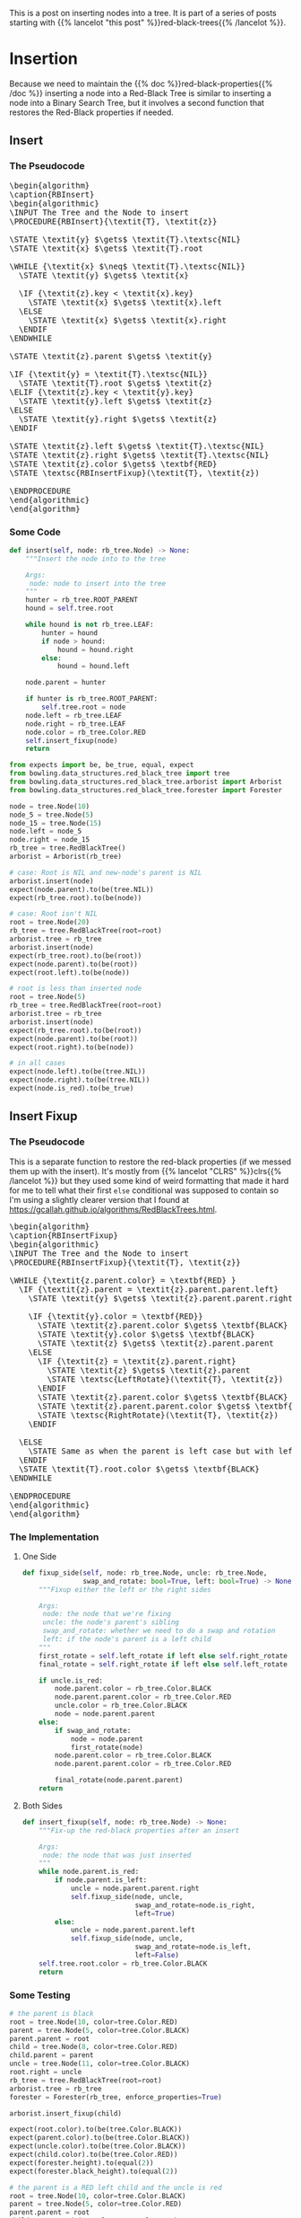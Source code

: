 #+BEGIN_COMMENT
.. title: Red-Black Trees: Insertion
.. slug: red-black-trees-insertion
.. date: 2022-03-23 16:37:50 UTC-07:00
.. tags: data structures,binary search trees,algorithms,red-black trees
.. category: Data Structures
.. link: 
.. description: Inserting Nodes.
.. type: text
.. has_pseudocode: yes
#+END_COMMENT
#+OPTIONS: ^:{}
#+TOC: headlines 3
#+PROPERTY: header-args :session ~/.local/share/jupyter/runtime/kernel-2dfc71c9-ba82-47a4-915c-94ec32c3813d-ssh.json
#+BEGIN_SRC python :results none :exports none
%load_ext autoreload
%autoreload 2
#+END_SRC
#+begin_src python :tangle ../bowling/data_structures/red_black_tree/arborist.py :exports none
<<arborist-imports>>


<<the-arborist>>

    <<left-rotate>>

    <<right-rotate>>

    <<insert>>

    <<insert-fixup>>

    <<fixup-one-side>>
#+end_src
This is a post on inserting nodes into a tree. It is part of a series of posts starting with {{% lancelot "this post" %}}red-black-trees{{% /lancelot %}}.

# When you export for tangling, uncomment these two lines
# When you build the page with nikola, comment them out
# #+INCLUDE: "./red-black-trees-rotation.org::*Left Rotate"
# #+INCLUDE: "./red-black-trees-rotation.org::*Right Rotate"

* Insertion
Because we need to maintain the {{% doc %}}red-black-properties{{% /doc %}} inserting a node into a Red-Black Tree is similar to inserting a node into a Binary Search Tree, but it involves a second function that restores the Red-Black properties if needed.
** Insert
*** The Pseudocode
#+begin_export html
<pre id="rb-insert" style="display:hidden;">
\begin{algorithm}
\caption{RBInsert}
\begin{algorithmic}
\INPUT The Tree and the Node to insert
\PROCEDURE{RBInsert}{\textit{T}, \textit{z}}

\STATE \textit{y} $\gets$ \textit{T}.\textsc{NIL}
\STATE \textit{x} $\gets$ \textit{T}.root

\WHILE {\textit{x} $\neq$ \textit{T}.\textsc{NIL}}
  \STATE \textit{y} $\gets$ \textit{x}

  \IF {\textit{z}.key < \textit{x}.key}
    \STATE \textit{x} $\gets$ \textit{x}.left
  \ELSE
    \STATE \textit{x} $\gets$ \textit{x}.right
  \ENDIF
\ENDWHILE

\STATE \textit{z}.parent $\gets$ \textit{y}

\IF {\textit{y} = \textit{T}.\textsc{NIL}}
  \STATE \textit{T}.root $\gets$ \textit{z}
\ELIF {\textit{z}.key < \textit{y}.key}
  \STATE \textit{y}.left $\gets$ \textit{z}
\ELSE
  \STATE \textit{y}.right $\gets$ \textit{z}
\ENDIF

\STATE \textit{z}.left $\gets$ \textit{T}.\textsc{NIL}
\STATE \textit{z}.right $\gets$ \textit{T}.\textsc{NIL}
\STATE \textit{z}.color $\gets$ \textbf{RED}
\STATE \textsc{RBInsertFixup}(\textit{T}, \textit{z})

\ENDPROCEDURE
\end{algorithmic}
\end{algorithm}
</pre>
#+end_export
*** Some Code
#+begin_src python :noweb-ref insert
def insert(self, node: rb_tree.Node) -> None:
    """Insert the node into to the tree

    Args:
     node: node to insert into the tree
    """
    hunter = rb_tree.ROOT_PARENT
    hound = self.tree.root

    while hound is not rb_tree.LEAF:
        hunter = hound
        if node > hound:
            hound = hound.right
        else:
            hound = hound.left
    
    node.parent = hunter

    if hunter is rb_tree.ROOT_PARENT:
        self.tree.root = node
    node.left = rb_tree.LEAF
    node.right = rb_tree.LEAF
    node.color = rb_tree.Color.RED
    self.insert_fixup(node)
    return
#+end_src

#+begin_src python :results none
from expects import be, be_true, equal, expect
from bowling.data_structures.red_black_tree import tree
from bowling.data_structures.red_black_tree.arborist import Arborist
from bowling.data_structures.red_black_tree.forester import Forester

node = tree.Node(10)
node_5 = tree.Node(5)
node_15 = tree.Node(15)
node.left = node_5
node.right = node_15
rb_tree = tree.RedBlackTree()
arborist = Arborist(rb_tree)

# case: Root is NIL and new-node's parent is NIL
arborist.insert(node)
expect(node.parent).to(be(tree.NIL))
expect(rb_tree.root).to(be(node))

# case: Root isn't NIL
root = tree.Node(20)
rb_tree = tree.RedBlackTree(root=root)
arborist.tree = rb_tree
arborist.insert(node)
expect(rb_tree.root).to(be(root))
expect(node.parent).to(be(root))
expect(root.left).to(be(node))

# root is less than inserted node
root = tree.Node(5)
rb_tree = tree.RedBlackTree(root=root)
arborist.tree = rb_tree
arborist.insert(node)
expect(rb_tree.root).to(be(root))
expect(node.parent).to(be(root))
expect(root.right).to(be(node))

# in all cases
expect(node.left).to(be(tree.NIL))
expect(node.right).to(be(tree.NIL))
expect(node.is_red).to(be_true)
#+end_src

** Insert Fixup
*** The Pseudocode
This is a separate function to restore the red-black properties (if we messed them up with the insert). It's mostly from {{% lancelot "CLRS" %}}clrs{{% /lancelot %}} but they used some kind of weird formatting that made it hard for me to tell what their first ~else~ conditional was supposed to contain so I'm using a slightly clearer version that I found at https://gcallah.github.io/algorithms/RedBlackTrees.html.

#+begin_export html
<pre id="rb-insert-fixup" style="display:hidden;">
\begin{algorithm}
\caption{RBInsertFixup}
\begin{algorithmic}
\INPUT The Tree and the Node to insert
\PROCEDURE{RBInsertFixup}{\textit{T}, \textit{z}}

\WHILE {\textit{z.parent.color} = \textbf{RED} }
  \IF {\textit{z}.parent = \textit{z}.parent.parent.left}
    \STATE \textit{y} $\gets$ \textit{z}.parent.parent.right

    \IF {\textit{y}.color = \textbf{RED}}
      \STATE \textit{z}.parent.color $\gets$ \textbf{BLACK}
      \STATE \textit{y}.color $\gets$ \textbf{BLACK}
      \STATE \textit{z} $\gets$ \textit{z}.parent.parent
    \ELSE
      \IF {\textit{z} = \textit{z}.parent.right}
        \STATE \textit{z} $\gets$ \textit{z}.parent
        \STATE \textsc{LeftRotate}(\textit{T}, \textit{z})
      \ENDIF
      \STATE \textit{z}.parent.color $\gets$ \textbf{BLACK}
      \STATE \textit{z}.parent.parent.color $\gets$ \textbf{RED}
      \STATE \textsc{RightRotate}(\textit{T}, \textit{z})
    \ENDIF
    
  \ELSE
    \STATE Same as when the parent is left case but with left/right switched
  \ENDIF
  \STATE \textit{T}.root.color $\gets$ \textbf{BLACK}
\ENDWHILE

\ENDPROCEDURE
\end{algorithmic}
\end{algorithm}
</pre>
#+end_export

*** The Implementation
**** One Side
#+begin_src python :noweb-ref fixup-one-side
def fixup_side(self, node: rb_tree.Node, uncle: rb_tree.Node,
               swap_and_rotate: bool=True, left: bool=True) -> None:
    """Fixup either the left or the right sides

    Args:
     node: the node that we're fixing
     uncle: the node's parent's sibling
     swap_and_rotate: whether we need to do a swap and rotation
     left: if the node's parent is a left child
    """
    first_rotate = self.left_rotate if left else self.right_rotate
    final_rotate = self.right_rotate if left else self.left_rotate
    
    if uncle.is_red:
        node.parent.color = rb_tree.Color.BLACK
        node.parent.parent.color = rb_tree.Color.RED
        uncle.color = rb_tree.Color.BLACK
        node = node.parent.parent
    else:
        if swap_and_rotate:
            node = node.parent
            first_rotate(node)
        node.parent.color = rb_tree.Color.BLACK
        node.parent.parent.color = rb_tree.Color.RED
        
        final_rotate(node.parent.parent)
    return
#+end_src

**** Both Sides
#+begin_src python :noweb-ref insert-fixup
def insert_fixup(self, node: rb_tree.Node) -> None:
    """Fix-up the red-black properties after an insert

    Args:
     node: the node that was just inserted
    """
    while node.parent.is_red:
        if node.parent.is_left:
            uncle = node.parent.parent.right
            self.fixup_side(node, uncle,
                            swap_and_rotate=node.is_right,
                            left=True)
        else:
            uncle = node.parent.parent.left
            self.fixup_side(node, uncle,
                            swap_and_rotate=node.is_left,
                            left=False)
    self.tree.root.color = rb_tree.Color.BLACK
    return
#+end_src

*** Some Testing
#+begin_src python :results none
# the parent is black
root = tree.Node(10, color=tree.Color.RED)
parent = tree.Node(5, color=tree.Color.BLACK)
parent.parent = root
child = tree.Node(8, color=tree.Color.RED)
child.parent = parent
uncle = tree.Node(11, color=tree.Color.BLACK)
root.right = uncle
rb_tree = tree.RedBlackTree(root=root)
arborist.tree = rb_tree
forester = Forester(rb_tree, enforce_properties=True)

arborist.insert_fixup(child)

expect(root.color).to(be(tree.Color.BLACK))
expect(parent.color).to(be(tree.Color.BLACK))
expect(uncle.color).to(be(tree.Color.BLACK))
expect(child.color).to(be(tree.Color.RED))
expect(forester.height).to(equal(2))
expect(forester.black_height).to(equal(2))
#+end_src

#+begin_src python :results none
# the parent is a RED left child and the uncle is red
root = tree.Node(10, color=tree.Color.BLACK)
parent = tree.Node(5, color=tree.Color.RED)
parent.parent = root
child = tree.Node(8, color=tree.Color.RED)
child.parent = parent
uncle = tree.Node(11, color=tree.Color.RED)
root.right = uncle
arborist.tree = tree.RedBlackTree(root=root)
forester = Forester(arborist.tree, enforce_properties=True)

expect(forester.black_height).to(equal(1))
arborist.insert_fixup(child)
expect(parent.is_black).to(be_true)
expect(uncle.is_black).to(be_true)
expect(forester.black_height).to(equal(2))

# the parent is a RED left child, the uncle is black, and the node is the left child
parent.color = tree.Color.RED
uncle.color = tree.Color.BLACK
child.color = tree.Color.RED
child.key = 2
parent.left = child
node_6 = tree.Node(6, tree.Color.BLACK)
parent.right = node_6
node_1 = tree.Node(1, tree.Color.BLACK)
child.left = node_1
node_3 = tree.Node(3, tree.Color.BLACK)
child.right = node_3

arborist.insert_fixup(child)

expect(arborist.tree.root).to(be(parent))
expect(parent.color).to(be(tree.Color.BLACK))
expect(parent.right).to(be(root))
expect(root.color).to(be(tree.Color.RED))
expect(child.left).to(be(node_1))
expect(child.right).to(be(node_3))
expect(root.left).to(be(node_6))
expect(root.right).to(be(uncle))
expect(forester.height).to(equal(2))
expect(forester.black_height).to(equal(2))

# the parent is a RED left child, the uncle is black, and the node is the right child
root = tree.Node(10, color=tree.Color.BLACK)
parent = tree.Node(5, color=tree.Color.RED)
uncle = tree.Node(11, color=tree.Color.BLACK)
child = tree.Node(8, color=tree.Color.RED)
parent.parent = root
uncle.parent = root

node_4 = tree.Node(4, color=tree.Color.BLACK)
parent.left = node_4
parent.right = child
node_7 = tree.Node(7, color=tree.Color.BLACK)
node_9 = tree.Node(9, color=tree.Color.BLACK)
child.left = node_7
child.right = node_9

arborist.tree = tree.RedBlackTree(root)
forester.tree = arborist.tree

arborist.insert_fixup(child)

expect(child).to(be(arborist.tree.root))
expect(child.color).to(be(tree.Color.BLACK))
expect(child.left).to(be(parent))
expect(child.right).to(be(root))
expect(parent.color).to(be(tree.Color.RED))
expect(root.color).to(be(tree.Color.RED))
expect(parent.left).to(be(node_4))
expect(parent.right).to(be(node_7))
expect(root.left).to(be(node_9))
expect(root.right).to(be(uncle))
expect(forester.height).to(equal(2))
expect(forester.black_height).to(equal(2))
#+end_src
** All Together Now
#+begin_src python :results none
rb_tree = tree.RedBlackTree()
arborist = Arborist(rb_tree)
forester = Forester(rb_tree)
root = tree.Node(10)

arborist.insert(root)
expect(forester.height).to(equal(0))
expect(forester.black_height).to(equal(1))

node_5 = tree.Node(5)
arborist.insert(node_5)
expect(forester.height).to(equal(1))
expect(forester.black_height).to(equal(1))
expect(node_5.color).to(be(tree.Color.RED))

node_11 = tree.Node(11)
arborist.insert(node_11)
expect(forester.height).to(equal(1))
expect(forester.black_height).to(equal(1))
expect(node_11.color).to(be(tree.Color.RED))

node_6 = tree.Node(6)
arborist.insert(node_6)
expect(forester.height).to(equal(2))
expect(forester.black_height).to(equal(2))
expect(node_11.color).to(be(tree.Color.BLACK))
expect(node_5.color).to(be(tree.Color.BLACK))
expect(node_6.color).to(be(tree.Color.RED))

node_3 = tree.Node(3)
arborist.insert(node_3)
expect(node_3.color).to(be(tree.Color.RED))
expect(node_5.color).to(be(tree.Color.BLACK))
expect(forester.height).to(be(2))
expect(forester.black_height).to(be(2))

node_1 = tree.Node(1)
arborist.insert(node_1)
expect(forester.height).to(equal(3))
expect(forester.black_height).to(equal(2))
expect(node_1.color).to(be(tree.Color.RED))
expect(node_1.parent.color).to(be(tree.Color.BLACK))
expect(node_6.color).to(be(tree.Color.BLACK))
expect(node_5.color).to(be(tree.Color.RED))

node_4 = tree.Node(4)
arborist.insert(node_4)
expect(forester.height).to(equal(3))
expect(forester.black_height).to(equal(2))
expect(node_4.color).to(be(tree.Color.RED))

node_0 = tree.Node(0)
arborist.insert(node_0)
expect(forester.height).to(equal(4))
expect(forester.black_height).to(equal(2))
expect(node_3.color).to(be(tree.Color.RED))
expect(node_1.color).to(be(tree.Color.BLACK))
expect(node_4.color).to(be(tree.Color.BLACK))
expect(node_0.color).to(be(tree.Color.RED))
#+end_src

#+begin_src python :results none
def inorder(node: tree.Node):
    if node is not tree.LEAF:
        inorder(node.left)
        print(f"{node.key} ({node.color})", end=", ")
        inorder(node.right)
    return
#+end_src
* Sources
The Main Source:

- {{% doc %}}clrs{{% /doc %}}

The Clearer RB-Insert-Fixup Pseudocode:

- Design and Analysis of Algorithms: Red-Black Trees [Internet]. [cited 2022 Mar 23]. Available from: https://gcallah.github.io/algorithms/RedBlackTrees.html

#+begin_export html
<script>
window.addEventListener('load', function () {
    pseudocode.renderElement(document.getElementById("rb-insert"));
});
</script>
#+end_export
#+begin_export html
<script>
window.addEventListener('load', function () {
    pseudocode.renderElement(document.getElementById("rb-insert-fixup"));
});
</script>
#+end_export
